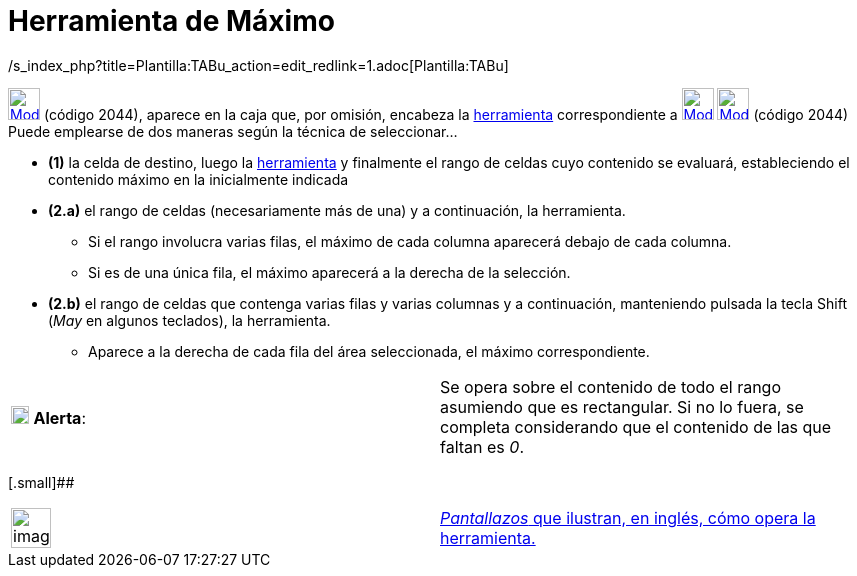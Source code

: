 = Herramienta de Máximo
:page-en: tools/Maximum_Tool
ifdef::env-github[:imagesdir: /es/modules/ROOT/assets/images]

/s_index_php?title=Plantilla:TABu_action=edit_redlink=1.adoc[Plantilla:TABu]

xref:/tools/Herramientas_de_Hoja_de_Cálculo.adoc[image:32px-Mode_maxcells.svg.png[Mode maxcells.svg,width=32,height=32]]
(código 2044), aparece en la caja que, por omisión, encabeza la xref:/Herramientas.adoc[herramienta] correspondiente a
xref:/tools/Suma.adoc[image:32px-Mode_sumcells.svg.png[Mode sumcells.svg,width=32,height=32]]
xref:/tools/Herramientas_de_Hoja_de_Cálculo.adoc[image:32px-Mode_maxcells.svg.png[Mode maxcells.svg,width=32,height=32]]
[.small]#(código 2044)# Puede emplearse de dos maneras según la técnica de seleccionar...

* *(1)* la celda de destino, luego la xref:/tools/Herramientas_de_Hoja_de_Cálculo.adoc[herramienta] y finalmente el
rango de celdas cuyo contenido se evaluará, estableciendo el contenido máximo en la inicialmente indicada

* *(2.a)* el rango de celdas (necesariamente más de una) y a continuación, la herramienta.
** Si el rango involucra varias filas, el máximo de cada columna aparecerá debajo de cada columna.
** Si es de una única fila, el máximo aparecerá a la derecha de la selección.
* *(2.b)* el rango de celdas que contenga varias filas y varias columnas y a continuación, manteniendo pulsada la tecla
[.kcode]#Shift# ([.kcode]#_May_# en algunos teclados), la herramienta.
** Aparece a la derecha de cada fila del área seleccionada, el máximo correspondiente.

[cols=",",]
|===
|image:18px-Attention.png[Alerta,title="Alerta",width=18,height=18] *Alerta*: |Se opera sobre el contenido de todo el
rango asumiendo que es rectangular. Si no lo fuera, se completa considerando que el contenido de las que faltan es _0_.
|===

[.small]##

[width="100%",cols="50%,50%",]
|===
a|
image:Ambox_content.png[image,width=40,height=40]

|http://lokar.fmf.uni-lj.si/www/GeoGebra4/Spreadsheet/maximum/maximum.htm[_Pantallazos_ que ilustran, en inglés, cómo
opera la herramienta.]
|===
